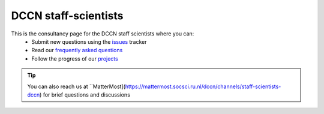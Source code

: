 =====================
DCCN staff-scientists
=====================

This is the consultancy page for the DCCN staff scientists where you can:
  * Submit new questions using the `issues <https://github.com/Donders-Institute/staff-scientists/issues>`__ tracker
  * Read our `frequently asked questions <FAQ.html>`__
  * Follow the progress of our `projects <https://github.com/Donders-Institute/staff-scientists/projects>`__

.. tip::
   You can also reach us at ``MatterMost](https://mattermost.socsci.ru.nl/dccn/channels/staff-scientists-dccn) for brief questions and discussions
